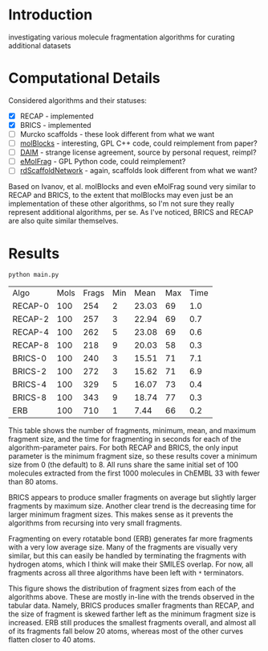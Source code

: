 * Introduction
  investigating various molecule fragmentation algorithms for curating
  additional datasets

* Computational Details
  Considered algorithms and their statuses:
  - [X] RECAP - implemented
  - [X] BRICS - implemented
  - [ ] Murcko scaffolds - these look different from what we want
  - [ ] [[https://www.ncbi.nlm.nih.gov/pmc/articles/PMC4080744/][molBlocks]] - interesting, GPL C++ code, could reimplement from paper?
  - [ ] [[https://pubmed.ncbi.nlm.nih.gov/17149868/][DAIM]] - strange license agreement, source by personal request, reimpl?
  - [ ] [[https://pubs.acs.org/doi/10.1021/acs.jcim.6b00596][eMolFrag]] - GPL Python code, could reimplement?
  - [ ] [[https://pubs.acs.org/doi/10.1021/acs.jcim.0c00296][rdScaffoldNetwork]] - again, scaffolds look different from what we want?

  Based on Ivanov, et al. molBlocks and even eMolFrag sound very similar to
  RECAP and BRICS, to the extent that molBlocks may even just be an
  implementation of these other algorithms, so I'm not sure they really
  represent additional algorithms, per se. As I've noticed, BRICS and RECAP are
  also quite similar themselves.

* Results
  #+begin_src shell :exports both
	python main.py
  #+end_src

  #+RESULTS:
  | Algo    | Mols | Frags | Min |  Mean | Max | Time |
  | RECAP-0 |  100 |   254 |   2 | 23.03 |  69 |  1.0 |
  | RECAP-2 |  100 |   257 |   3 | 22.94 |  69 |  0.7 |
  | RECAP-4 |  100 |   262 |   5 | 23.08 |  69 |  0.6 |
  | RECAP-8 |  100 |   218 |   9 | 20.03 |  58 |  0.3 |
  | BRICS-0 |  100 |   240 |   3 | 15.51 |  71 |  7.1 |
  | BRICS-2 |  100 |   272 |   3 | 15.62 |  71 |  6.9 |
  | BRICS-4 |  100 |   329 |   5 | 16.07 |  73 |  0.4 |
  | BRICS-8 |  100 |   343 |   9 | 18.74 |  77 |  0.3 |
  | ERB     |  100 |   710 |   1 |  7.44 |  66 |  0.2 |

  This table shows the number of fragments, minimum, mean, and maximum fragment
  size, and the time for fragmenting in seconds for each of the
  algorithm-parameter pairs. For both RECAP and BRICS, the only input parameter
  is the minimum fragment size, so these results cover a minimum size from 0
  (the default) to 8. All runs share the same initial set of 100 molecules
  extracted from the first 1000 molecules in ChEMBL 33 with fewer than 80 atoms.

  BRICS appears to produce smaller fragments on average but slightly larger
  fragments by maximum size. Another clear trend is the decreasing time for
  larger minimum fragment sizes. This makes sense as it prevents the algorithms
  from recursing into very small fragments.

  Fragmenting on every rotatable bond (ERB) generates far more fragments with a
  very low average size. Many of the fragments are visually very similar, but
  this can easily be handled by terminating the fragments with hydrogen atoms,
  which I think will make their SMILES overlap. For now, all fragments across
  all three algorithms have been left with ~*~ terminators.

  [[file:hist.png]]

  This figure shows the distribution of fragment sizes from each of the
  algorithms above. These are mostly in-line with the trends observed in the
  tabular data. Namely, BRICS produces smaller fragments than RECAP, and the
  size of fragment is skewed farther left as the minimum fragment size is
  increased. ERB still produces the smallest fragments overall, and almost all
  of its fragments fall below 20 atoms, whereas most of the other curves flatten
  closer to 40 atoms.

#  LocalWords:  rotatable
